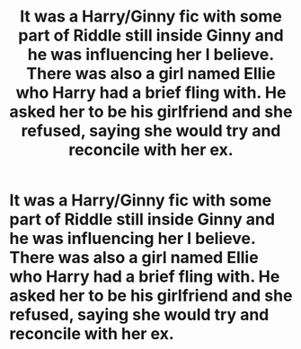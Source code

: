 #+TITLE: It was a Harry/Ginny fic with some part of Riddle still inside Ginny and he was influencing her I believe. There was also a girl named Ellie who Harry had a brief fling with. He asked her to be his girlfriend and she refused, saying she would try and reconcile with her ex.

* It was a Harry/Ginny fic with some part of Riddle still inside Ginny and he was influencing her I believe. There was also a girl named Ellie who Harry had a brief fling with. He asked her to be his girlfriend and she refused, saying she would try and reconcile with her ex.
:PROPERTIES:
:Author: maxart2001
:Score: 3
:DateUnix: 1605002929.0
:DateShort: 2020-Nov-10
:FlairText: What's That Fic?
:END:
